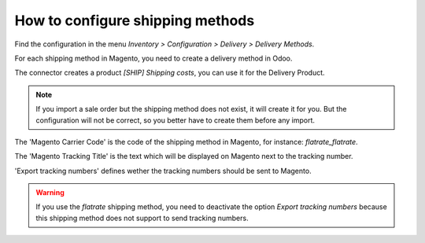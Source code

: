 .. _configure-shipping-methods:


#################################
How to configure shipping methods
#################################

Find the configuration in the menu
`Inventory > Configuration > Delivery > Delivery Methods`.

For each shipping method in Magento,
you need to create a delivery method in Odoo.

The connector creates a product `[SHIP] Shipping costs`,
you can use it for the Delivery Product.

.. note:: If you import a sale order but the shipping method does not
          exist, it will create it for you. But the configuration will
          not be correct, so you better have to create them before
          any import.

The 'Magento Carrier Code' is the code of the shipping method in Magento,
for instance: `flatrate_flatrate`.

The 'Magento Tracking Title' is the text which will be displayed on
Magento next to the tracking number.

'Export tracking numbers' defines wether the tracking numbers should be
sent to Magento.



.. warning:: If you use the `flatrate` shipping method, you need to
             deactivate the option `Export tracking numbers` because
             this shipping method does not support to send tracking
             numbers.
